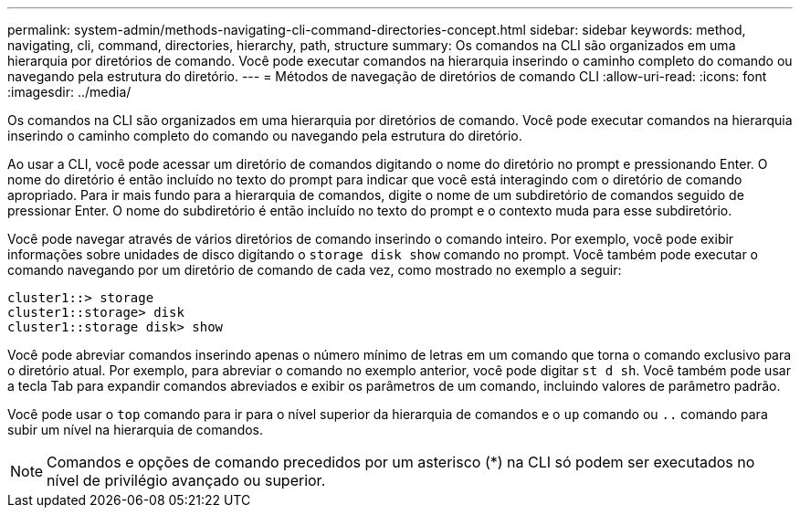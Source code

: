 ---
permalink: system-admin/methods-navigating-cli-command-directories-concept.html 
sidebar: sidebar 
keywords: method, navigating, cli, command, directories, hierarchy, path, structure 
summary: Os comandos na CLI são organizados em uma hierarquia por diretórios de comando. Você pode executar comandos na hierarquia inserindo o caminho completo do comando ou navegando pela estrutura do diretório. 
---
= Métodos de navegação de diretórios de comando CLI
:allow-uri-read: 
:icons: font
:imagesdir: ../media/


[role="lead"]
Os comandos na CLI são organizados em uma hierarquia por diretórios de comando. Você pode executar comandos na hierarquia inserindo o caminho completo do comando ou navegando pela estrutura do diretório.

Ao usar a CLI, você pode acessar um diretório de comandos digitando o nome do diretório no prompt e pressionando Enter. O nome do diretório é então incluído no texto do prompt para indicar que você está interagindo com o diretório de comando apropriado. Para ir mais fundo para a hierarquia de comandos, digite o nome de um subdiretório de comandos seguido de pressionar Enter. O nome do subdiretório é então incluído no texto do prompt e o contexto muda para esse subdiretório.

Você pode navegar através de vários diretórios de comando inserindo o comando inteiro. Por exemplo, você pode exibir informações sobre unidades de disco digitando o `storage disk show` comando no prompt. Você também pode executar o comando navegando por um diretório de comando de cada vez, como mostrado no exemplo a seguir:

[listing]
----
cluster1::> storage
cluster1::storage> disk
cluster1::storage disk> show
----
Você pode abreviar comandos inserindo apenas o número mínimo de letras em um comando que torna o comando exclusivo para o diretório atual. Por exemplo, para abreviar o comando no exemplo anterior, você pode digitar `st d sh`. Você também pode usar a tecla Tab para expandir comandos abreviados e exibir os parâmetros de um comando, incluindo valores de parâmetro padrão.

Você pode usar o `top` comando para ir para o nível superior da hierarquia de comandos e o `up` comando ou `..` comando para subir um nível na hierarquia de comandos.

[NOTE]
====
Comandos e opções de comando precedidos por um asterisco (*) na CLI só podem ser executados no nível de privilégio avançado ou superior.

====